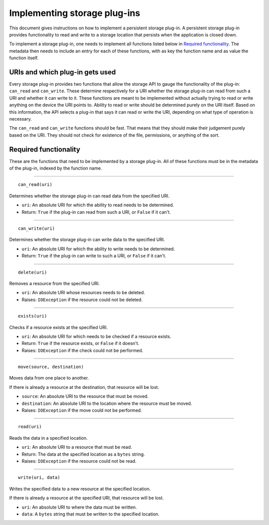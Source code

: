 .. This documentation is distributed under the Creative Commons license (CC0) version 1.0. A copy of this license should have been distributed with this documentation.
.. The license can also be read online: <https://creativecommons.org/publicdomain/zero/1.0/>. If this online license differs from the license provided with this documentation, the license provided with this documentation should be applied.

=============================
Implementing storage plug-ins
=============================
This document gives instructions on how to implement a persistent storage plug-in. A persistent storage plug-in provides functionality to read and write to a storage location that persists when the application is closed down.

To implement a storage plug-in, one needs to implement all functions listed below in `Required functionality`_. The metadata then needs to include an entry for each of these functions, with as key the function name and as value the function itself.

--------------------------------
URIs and which plug-in gets used
--------------------------------
Every storage plug-in provides two functions that allow the storage API to gauge the functionality of the plug-in: ``can_read`` and ``can_write``. These determine respectively for a URI whether the storage plug-in can read from such a URI and whether it can write to it. These functions are meant to be implemented without actually trying to read or write anything on the device the URI points to. Ability to read or write should be determined purely on the URI itself. Based on this information, the API selects a plug-in that says it can read or write the URI, depending on what type of operation is necessary.

The ``can_read`` and ``can_write`` functions should be fast. That means that they should make their judgement purely based on the URI. They should not check for existence of the file, permissions, or anything of the sort.

----------------------
Required functionality
----------------------
These are the functions that need to be implemented by a storage plug-in. All of these functions must be in the metadata of the plug-in, indexed by the function name.

----

::

	can_read(uri)

Determines whether the storage plug-in can read data from the specified URI.

- ``uri``: An absolute URI for which the ability to read needs to be determined.
- Return: ``True`` if the plug-in can read from such a URI, or ``False`` if it can't.

----

::

	can_write(uri)

Determines whether the storage plug-in can write data to the specified URI.

- ``uri``: An absolute URI for which the ability to write needs to be determined.
- Return: ``True`` if the plug-in can write to such a URI, or ``False`` if it can't.

----

::

	delete(uri)

Removes a resource from the specified URI.

- ``uri``: An absolute URI whose resources needs to be deleted.
- Raises: ``IOException`` if the resource could not be deleted.

----

::

	exists(uri)

Checks if a resource exists at the specified URI.

- ``uri``: An absolute URI for which needs to be checked if a resource exists.
- Return: ``True`` if the resource exists, or ``False`` if it doesn't.
- Raises: ``IOException`` if the check could not be performed.

----

::

	move(source, destination)

Moves data from one place to another.

If there is already a resource at the destination, that resource will be lost.

- ``source``: An absolute URI to the resource that must be moved.
- ``destination``: An absolute URI to the location where the resource must be moved.
- Raises: ``IOException`` if the move could not be performed.

----

::

	read(uri)

Reads the data in a specified location.

- ``uri``: An absolute URI to a resource that must be read.
- Return: The data at the specified location as a ``bytes`` string.
- Raises: ``IOException`` if the resource could not be read.

----

::

	write(uri, data)

Writes the specified data to a new resource at the specified location.

If there is already a resource at the specified URI, that resource will be lost.

- ``uri``: An absolute URI to where the data must be written.
- ``data``: A ``bytes`` string that must be written to the specified location.